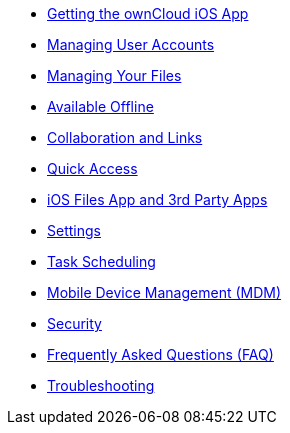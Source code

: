 * xref:ios_installation.adoc[Getting the ownCloud iOS App]
* xref:ios_accounts.adoc[Managing User Accounts]
* xref:ios_files.adoc[Managing Your Files]
* xref:ios_available_offline.adoc[Available Offline]
* xref:ios_collaboration.adoc[Collaboration and Links]
* xref:ios_quick_access.adoc[Quick Access]
* xref:ios_files_integration.adoc[iOS Files App and 3rd Party Apps]
* xref:ios_settings.adoc[Settings]
* xref:ios_task_scheduling.adoc[Task Scheduling]
* xref:ios_mdm.adoc[Mobile Device Management (MDM)]
* xref:ios_security.adoc[Security]
* xref:ios_faq.adoc[Frequently Asked Questions (FAQ)]
* xref:ios_troubleshooting.adoc[Troubleshooting]

